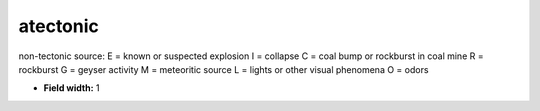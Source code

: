 .. _pde-atectonic_attributes:

**atectonic**
-------------

non-tectonic source:
E = known or suspected explosion
I = collapse
C = coal bump or rockburst in coal mine
R = rockburst
G = geyser activity
M = meteoritic source
L = lights or other visual phenomena
O = odors

* **Field width:** 1
